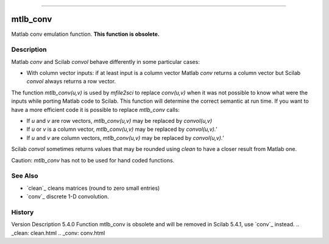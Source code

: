 ****


mtlb_conv
=========

Matlab conv emulation function. **This function is obsolete.**



Description
~~~~~~~~~~~

Matlab `conv` and Scilab `convol` behave differently in some
particular cases:


+ With column vector inputs: if at least input is a column vector
  Matlab `conv` returns a column vector but Scilab `convol` always
  returns a row vector.


The function `mtlb_conv(u,v)` is used by `mfile2sci` to replace
`conv(u,v)` when it was not possible to know what were the inputs
while porting Matlab code to Scilab. This function will determine the
correct semantic at run time. If you want to have a more efficient
code it is possible to replace `mtlb_conv` calls:


+ If `u` and `v` are row vectors, `mtlb_conv(u,v)` may be replaced by
  `convol(u,v)`
+ If `u` or `v` is a column vector, `mtlb_conv(u,v)` may be replaced
  by `convol(u,v).'`
+ If `u` and `v` are column vectors, `mtlb_conv(u,v)` may be replaced
  by `convol(u,v).'`


Scilab `convol` sometimes returns values that may be rounded using
`clean` to have a closer result from Matlab one.

Caution: `mtlb_conv` has not to be used for hand coded functions.



See Also
~~~~~~~~


+ `clean`_ cleans matrices (round to zero small entries)
+ `conv`_ discrete 1-D convolution.




History
~~~~~~~
Version Description 5.4.0 Function mtlb_conv is obsolete and will be
removed in Scilab 5.4.1, use `conv`_ instead.
.. _clean: clean.html
.. _conv: conv.html



